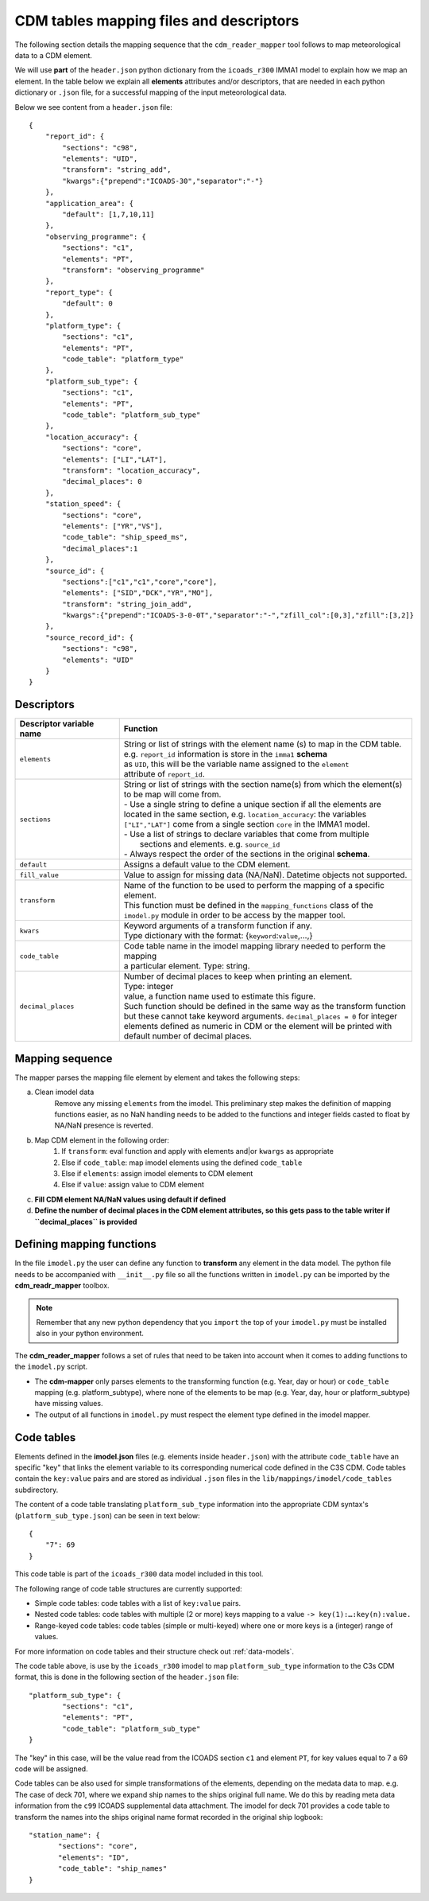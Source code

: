 .. _cdm-tables-mapping-files-and-descriptors:

========================================
CDM tables mapping files and descriptors
========================================

The following section details the mapping sequence that the ``cdm_reader_mapper`` tool follows to map meteorological data to a CDM element.

We will use **part** of the ``header.json`` python dictionary from the ``icoads_r300`` IMMA1 model to explain how we map an element. In the table below we explain all **elements** attributes and/or descriptors, that are needed in each python dictionary or ``.json`` file, for a successful mapping of the input meteorological data.

Below we see content from a ``header.json`` file::

    {
        "report_id": {
            "sections": "c98",
            "elements": "UID",
            "transform": "string_add",
            "kwargs":{"prepend":"ICOADS-30","separator":"-"}
        },
        "application_area": {
            "default": [1,7,10,11]
        },
        "observing_programme": {
            "sections": "c1",
            "elements": "PT",
            "transform": "observing_programme"
        },
        "report_type": {
            "default": 0
        },
        "platform_type": {
            "sections": "c1",
            "elements": "PT",
            "code_table": "platform_type"
        },
        "platform_sub_type": {
            "sections": "c1",
            "elements": "PT",
            "code_table": "platform_sub_type"
        },
        "location_accuracy": {
            "sections": "core",
            "elements": ["LI","LAT"],
            "transform": "location_accuracy",
            "decimal_places": 0
        },
        "station_speed": {
            "sections": "core",
            "elements": ["YR","VS"],
            "code_table": "ship_speed_ms",
            "decimal_places":1
        },
        "source_id": {
            "sections":["c1","c1","core","core"],
            "elements": ["SID","DCK","YR","MO"],
            "transform": "string_join_add",
            "kwargs":{"prepend":"ICOADS-3-0-0T","separator":"-","zfill_col":[0,3],"zfill":[3,2]}
        },
        "source_record_id": {
            "sections": "c98",
            "elements": "UID"
        }
    }

Descriptors
===========

=============================  ===============================================================================
 **Descriptor variable name**   **Function**
-----------------------------  -------------------------------------------------------------------------------
 ``elements``                   | String or list of strings with the element name (s) to map in the CDM table.
                                | e.g. ``report_id`` information is store in the ``imma1`` **schema**
                                | as ``UID``, this will be the variable name assigned to the ``element``
                                | attribute of ``report_id``.
 ``sections``                   | String or list of strings with the section name(s) from which the element(s)
                                | to be map will come from.
                                | - Use a single string to define a unique section if all the elements are
                                | located in the same section, e.g. ``location_accuracy``: the variables
                                | ``["LI","LAT"]`` come from a single section ``core`` in the IMMA1 model.
                                | - Use a list of strings to declare variables that come from multiple
                                |   sections and elements. e.g. ``source_id``
                                | - Always respect the order of the sections in the original **schema**.
 ``default``                    | Assigns a default value to the CDM element.
 ``fill_value``                 | Value to assign for missing data (NA/NaN). Datetime objects not supported.
 ``transform``                  | Name of the function to be used to perform the mapping of a specific element.
                                | This function must be defined in the ``mapping_functions`` class of the
                                | ``imodel.py`` module in order to be access by the mapper tool.
 ``kwars``                      | Keyword arguments of a transform function if any.
                                | Type dictionary with the format: {``keyword``:``value``,...,}
 ``code_table``                 | Code table name in the imodel mapping library needed to perform the mapping
                                | a particular element. Type: string.
 ``decimal_places``             | Number of decimal places to keep when printing an element.
                                | Type: integer
                                | value, a function name used to estimate this figure.
                                | Such function should be defined in the same way as the transform function
                                | but these cannot take keyword arguments. ``decimal_places = 0`` for integer
                                | elements defined as numeric in CDM or the element will be printed with
                                | default number of decimal places.
=============================  ===============================================================================

Mapping sequence
================
The mapper parses the mapping file element by element and takes the following steps:

a. Clean imodel data
    Remove any missing ``elements`` from the imodel. This preliminary step makes the definition of mapping functions easier, as no NaN handling needs to be added to the functions and integer fields casted to float by NA/NaN presence is reverted.

b. Map CDM element in the following order:
        1.	If ``transform``: eval function and apply with elements and|or ``kwargs`` as appropriate
        2.	Else if ``code_table``: map imodel elements using the defined ``code_table``
        3.	Else if ``elements``: assign imodel elements to CDM element
        4.	Else if ``value``: assign value to CDM element

c. **Fill CDM element NA/NaN values using default if defined**

d. **Define the number of decimal places in the CDM element attributes, so this gets pass to the table writer if ``decimal_places`` is provided**

Defining mapping functions
==========================

In the file ``imodel.py`` the user can define any function to **transform** any element in the data model. The python file needs to be accompanied with ``__init__.py`` file so all the functions written in ``imodel.py`` can be imported by the **cdm_readr_mapper** toolbox.

.. note:: Remember that any new python dependency that you ``import`` the top of your ``imodel.py`` must be installed also in your python environment.

The **cdm_reader_mapper** follows a set of rules that need to be taken into account when it comes to adding functions to the ``imodel.py`` script.

- The **cdm-mapper** only parses elements to the transforming function (e.g. Year, day or hour) or ``code_table`` mapping (e.g. platform_subtype), where none of the elements to be map (e.g. Year, day, hour or platform_subtype) have missing values.

- The output of all functions in ``imodel.py`` must respect the element type defined in the imodel mapper.

.. _cdm-code-tables:

Code tables
===========

Elements defined in the **imodel.json** files (e.g. elements inside ``header.json``) with the attribute ``code_table`` have an specific "key" that links the element variable to its corresponding numerical code defined in the C3S CDM. Code tables contain the ``key:value`` pairs and are stored as individual ``.json`` files in the ``lib/mappings/imodel/code_tables`` subdirectory.

The content of a code table translating ``platform_sub_type`` information into the appropriate CDM syntax's (``platform_sub_type.json``) can be seen in text below::

     {
         "7": 69
     }

This code table is part of the ``icoads_r300`` data model included in this tool.

The following range of code table structures are currently supported:

- Simple code tables: code tables with a list of ``key:value`` pairs.
- Nested code tables: code tables with multiple (2 or more) keys mapping to a value ``-> key(1):…:key(n):value.``
- Range-keyed code tables: code tables (simple or multi-keyed) where one or more keys is a (integer) range of values.

For more information on code tables and their structure check out :ref:`data-models`.

The code table above, is use by the ``icoads_r300`` imodel to map ``platform_sub_type`` information to the C3s CDM format, this is done in  the following section of the ``header.json`` file::

    "platform_sub_type": {
            "sections": "c1",
            "elements": "PT",
            "code_table": "platform_sub_type"
    }

The "key" in this case, will be the value read from the ICOADS section ``c1`` and element ``PT``, for key values equal to 7 a 69 code will be assigned.

Code tables can be also used for simple transformations of the elements, depending on the medata data to map. e.g. The case of deck 701, where we expand ship names to the ships original full name. We do this by reading meta data information from the ``c99`` ICOADS supplemental data attachment. The imodel for deck 701 provides a code table to transform the names into the ships original name format recorded in the original ship logbook::

     "station_name": {
            "sections": "core",
            "elements": "ID",
            "code_table": "ship_names"
     }
